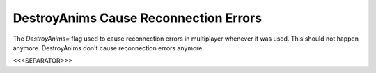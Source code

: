 DestroyAnims Cause Reconnection Errors
``````````````````````````````````````

The `DestroyAnims=` flag used to cause reconnection errors in
multiplayer whenever it was used. This should not happen anymore.
DestroyAnims don't cause reconnection errors anymore.

.. versionadded:: 0.1



<<<SEPARATOR>>>
